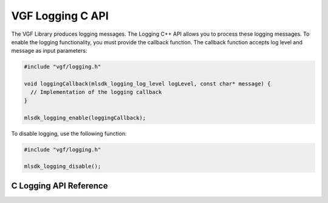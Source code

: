 VGF Logging C API
===================

The VGF Library produces logging messages. The Logging C++ API allows you to process these logging messages. To enable the logging functionality, you must provide the callback function. The callback function accepts log level and message as input parameters:

.. code-block:: cpp

  #include "vgf/logging.h"

  void loggingCallback(mlsdk_logging_log_level logLevel, const char* message) {
    // Implementation of the logging callback
  }

  mlsdk_logging_enable(loggingCallback);

To disable logging, use the following function:

.. code-block:: cpp

    #include "vgf/logging.h"

    mlsdk_logging_disable();

C Logging API Reference
-----------------------

.. doxygengroup:: VGFLOGGINGCAPI
    :project: MLSDK
    :content-only:
